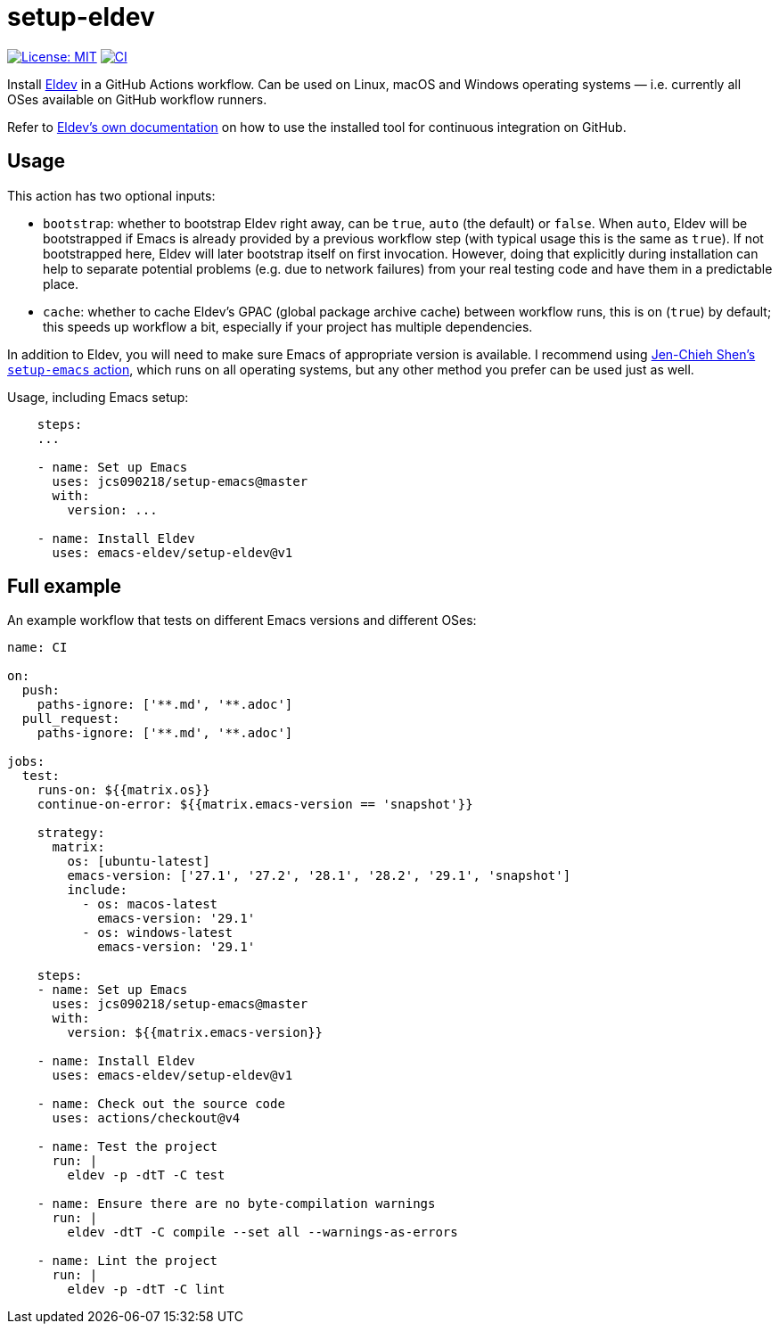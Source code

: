 ifndef::env-github[:icons: font]
ifdef::env-github[]
:warning-caption: :warning:
:caution-caption: :fire:
:important-caption: :exclamation:
:note-caption: :paperclip:
:tip-caption: :bulb:
endif::[]
:uri-eldev: https://emacs-eldev.github.io/eldev/
:uri-eldev-doc: https://emacs-eldev.github.io/eldev/
:uri-setup-emacs: https://github.com/jcs090218/setup-emacs


= setup-eldev

image:https://img.shields.io/badge/License-MIT-green.svg[License: MIT, link=https://opensource.org/licenses/MIT]
image:https://github.com/emacs-eldev/setup-eldev/workflows/CI/badge.svg[CI, link=https://github.com/emacs-eldev/setup-eldev/actions?query=workflow%3ACI]

Install {uri-eldev}[Eldev] in a GitHub Actions workflow.  Can be used on
Linux, macOS and Windows operating systems — i.e. currently all OSes
available on GitHub workflow runners.

Refer to {uri-eldev-doc}#github-workflows[Eldev’s own documentation]
on how to use the installed tool for continuous integration on GitHub.

== Usage

This action has two optional inputs:

[no-bullet]
- `bootstrap`: whether to bootstrap Eldev right away, can be `true`,
  `auto` (the default) or `false`.  When `auto`, Eldev will be
  bootstrapped if Emacs is already provided by a previous workflow
  step (with typical usage this is the same as `true`).  If not
  bootstrapped here, Eldev will later bootstrap itself on first
  invocation.  However, doing that explicitly during installation can
  help to separate potential problems (e.g. due to network failures)
  from your real testing code and have them in a predictable place.
- `cache`: whether to cache Eldev’s GPAC (global package archive
  cache) between workflow runs, this is on (`true`) by default; this
  speeds up workflow a bit, especially if your project has multiple
  dependencies.

In addition to Eldev, you will need to make sure Emacs of appropriate
version is available.  I recommend using {uri-setup-emacs}[Jen-Chieh
Shen’s `setup-emacs` action], which runs on all operating systems, but
any other method you prefer can be used just as well.

Usage, including Emacs setup:

[source,yaml]
----
    steps:
    ...

    - name: Set up Emacs
      uses: jcs090218/setup-emacs@master
      with:
        version: ...

    - name: Install Eldev
      uses: emacs-eldev/setup-eldev@v1
----

== Full example

An example workflow that tests on different Emacs versions and
different OSes:

[source,yaml]
----
name: CI

on:
  push:
    paths-ignore: ['**.md', '**.adoc']
  pull_request:
    paths-ignore: ['**.md', '**.adoc']

jobs:
  test:
    runs-on: ${{matrix.os}}
    continue-on-error: ${{matrix.emacs-version == 'snapshot'}}

    strategy:
      matrix:
        os: [ubuntu-latest]
        emacs-version: ['27.1', '27.2', '28.1', '28.2', '29.1', 'snapshot']
        include:
          - os: macos-latest
            emacs-version: '29.1'
          - os: windows-latest
            emacs-version: '29.1'

    steps:
    - name: Set up Emacs
      uses: jcs090218/setup-emacs@master
      with:
        version: ${{matrix.emacs-version}}

    - name: Install Eldev
      uses: emacs-eldev/setup-eldev@v1

    - name: Check out the source code
      uses: actions/checkout@v4

    - name: Test the project
      run: |
        eldev -p -dtT -C test

    - name: Ensure there are no byte-compilation warnings
      run: |
        eldev -dtT -C compile --set all --warnings-as-errors

    - name: Lint the project
      run: |
        eldev -p -dtT -C lint
----
